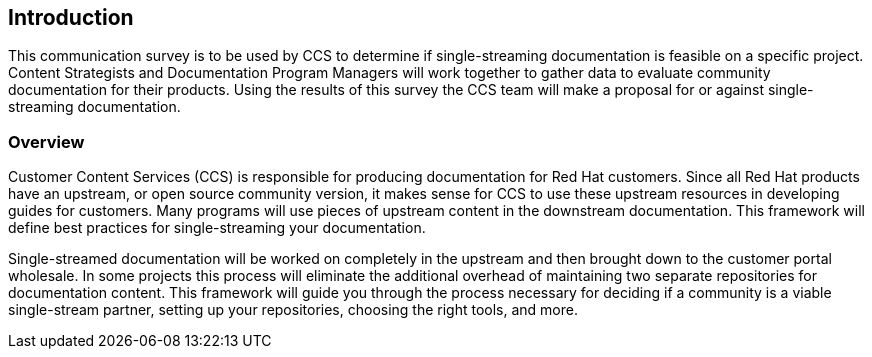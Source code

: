 == Introduction

This communication survey is to be used by CCS to determine if single-streaming documentation is feasible on a specific project. Content Strategists and Documentation Program Managers will work together to gather data to evaluate community documentation for their products. Using the results of this survey the CCS team will make a proposal for or against single-streaming documentation.

=== Overview

Customer Content Services (CCS) is responsible for producing documentation for Red Hat customers. Since all Red Hat products have an upstream, or open source community version, it makes sense for CCS to use these upstream resources in developing guides for customers. Many programs will use pieces of upstream content in the downstream documentation. This framework will define best practices for single-streaming your documentation.

Single-streamed documentation will be worked on completely in the upstream and then brought down to the customer portal wholesale. In some projects this process will eliminate the additional overhead of maintaining two separate repositories for documentation content.  This framework will guide you through the process necessary for deciding if a community is a viable single-stream partner, setting up your repositories, choosing the right tools, and more.
